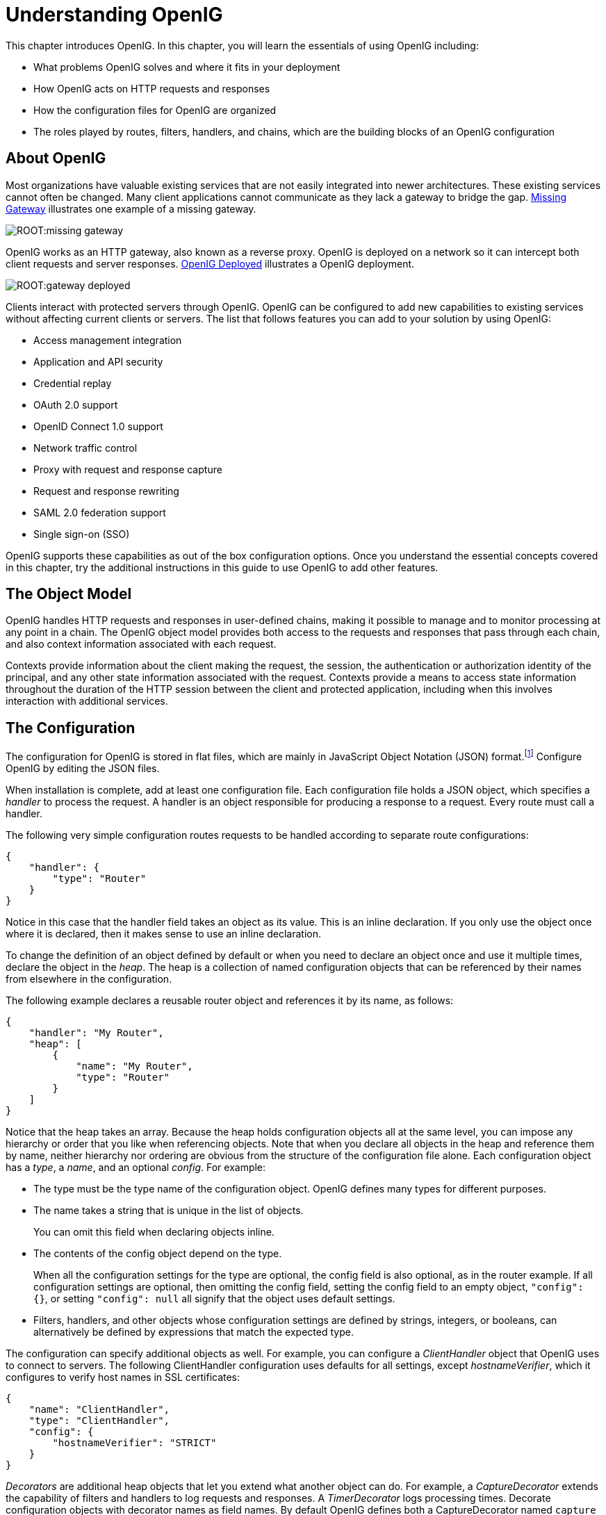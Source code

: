 ////
  The contents of this file are subject to the terms of the Common Development and
  Distribution License (the License). You may not use this file except in compliance with the
  License.
 
  You can obtain a copy of the License at legal/CDDLv1.0.txt. See the License for the
  specific language governing permission and limitations under the License.
 
  When distributing Covered Software, include this CDDL Header Notice in each file and include
  the License file at legal/CDDLv1.0.txt. If applicable, add the following below the CDDL
  Header, with the fields enclosed by brackets [] replaced by your own identifying
  information: "Portions copyright [year] [name of copyright owner]".
 
  Copyright 2017 ForgeRock AS.
  Portions Copyright 2024 3A Systems LLC.
////

:figure-caption!:
:example-caption!:
:table-caption!:
:leveloffset: -1"


[#chap-start-here]
== Understanding OpenIG

This chapter introduces OpenIG. In this chapter, you will learn the essentials of using OpenIG including:

* What problems OpenIG solves and where it fits in your deployment

* How OpenIG acts on HTTP requests and responses

* How the configuration files for OpenIG are organized

* The roles played by routes, filters, handlers, and chains, which are the building blocks of an OpenIG configuration


[#about]
=== About OpenIG

Most organizations have valuable existing services that are not easily integrated into newer architectures. These existing services cannot often be changed. Many client applications cannot communicate as they lack a gateway to bridge the gap. xref:#figure-missing-gateway[Missing Gateway] illustrates one example of a missing gateway.

[#figure-missing-gateway]
image::ROOT:missing-gateway.png[]
OpenIG works as an HTTP gateway, also known as a reverse proxy. OpenIG is deployed on a network so it can intercept both client requests and server responses. xref:#figure-gateway-deployed[OpenIG Deployed] illustrates a OpenIG deployment.

[#figure-gateway-deployed]
image::ROOT:gateway-deployed.png[]
Clients interact with protected servers through OpenIG. OpenIG can be configured to add new capabilities to existing services without affecting current clients or servers.
The list that follows features you can add to your solution by using OpenIG:

* Access management integration

* Application and API security

* Credential replay

* OAuth 2.0 support

* OpenID Connect 1.0 support

* Network traffic control

* Proxy with request and response capture

* Request and response rewriting

* SAML 2.0 federation support

* Single sign-on (SSO)

OpenIG supports these capabilities as out of the box configuration options. Once you understand the essential concepts covered in this chapter, try the additional instructions in this guide to use OpenIG to add other features.


[#the-object-model]
=== The Object Model

OpenIG handles HTTP requests and responses in user-defined chains, making it possible to manage and to monitor processing at any point in a chain. The OpenIG object model provides both access to the requests and responses that pass through each chain, and also context information associated with each request.

Contexts provide information about the client making the request, the session, the authentication or authorization identity of the principal, and any other state information associated with the request. Contexts provide a means to access state information throughout the duration of the HTTP session between the client and protected application, including when this involves interaction with additional services.


[#the-configuration]
=== The Configuration

The configuration for OpenIG is stored in flat files, which are mainly in JavaScript Object Notation (JSON) format.footnote:d2528e455[OpenIG also uses Java properties files and XML files for SAML 2.0.] Configure OpenIG by editing the JSON files.

When installation is complete, add at least one configuration file. Each configuration file holds a JSON object, which specifies a __handler__ to process the request. A handler is an object responsible for producing a response to a request. Every route must call a handler.

The following very simple configuration routes requests to be handled according to separate route configurations:

[source, javascript]
----
{
    "handler": {
        "type": "Router"
    }
}
----
Notice in this case that the handler field takes an object as its value. This is an inline declaration. If you only use the object once where it is declared, then it makes sense to use an inline declaration.

To change the definition of an object defined by default or when you need to declare an object once and use it multiple times, declare the object in the __heap__. The heap is a collection of named configuration objects that can be referenced by their names from elsewhere in the configuration.

The following example declares a reusable router object and references it by its name, as follows:

[source, javascript]
----
{
    "handler": "My Router",
    "heap": [
        {
            "name": "My Router",
            "type": "Router"
        }
    ]
}
----
Notice that the heap takes an array. Because the heap holds configuration objects all at the same level, you can impose any hierarchy or order that you like when referencing objects. Note that when you declare all objects in the heap and reference them by name, neither hierarchy nor ordering are obvious from the structure of the configuration file alone.
Each configuration object has a __type__, a __name__, and an optional __config__. For example:

* The type must be the type name of the configuration object. OpenIG defines many types for different purposes.

* The name takes a string that is unique in the list of objects.
+
You can omit this field when declaring objects inline.

* The contents of the config object depend on the type.
+
When all the configuration settings for the type are optional, the config field is also optional, as in the router example. If all configuration settings are optional, then omitting the config field, setting the config field to an empty object, `"config": {}`, or setting `"config": null` all signify that the object uses default settings.

* Filters, handlers, and other objects whose configuration settings are defined by strings, integers, or booleans, can alternatively be defined by expressions that match the expected type.

The configuration can specify additional objects as well. For example, you can configure a __ClientHandler__ object that OpenIG uses to connect to servers. The following ClientHandler configuration uses defaults for all settings, except __hostnameVerifier__, which it configures to verify host names in SSL certificates:

[source, javascript]
----
{
    "name": "ClientHandler",
    "type": "ClientHandler",
    "config": {
        "hostnameVerifier": "STRICT"
    }
}
----
__Decorators__ are additional heap objects that let you extend what another object can do. For example, a __CaptureDecorator__ extends the capability of filters and handlers to log requests and responses. A __TimerDecorator__ logs processing times. Decorate configuration objects with decorator names as field names. By default OpenIG defines both a CaptureDecorator named `capture` and also a TimerDecorator named `timer`. Log requests, responses, and processing times by adding decorations as shown in the following example:

[source, javascript]
----
{
    "handler": {
        "type": "Router",
        "capture": [ "request", "response" ],
        "timer": true
    }
}
----
OpenIG also creates additional utility objects with default settings, including ClientHandler, __LogSink__, and __TemporaryStorage__. These objects can be referenced by name and do not need to be configured unless they are needed to override the default configurations.

__Routes__ are configuration objects whose behavior is triggered when their conditions are matched. Routes inherit settings from their parent configurations. This means that you can configure global objects in the heap of the base configuration for example, and then reference the objects by name in any other OpenIG configuration.


[#routing]
=== Routing

OpenIG routing lets you use multiple configuration files. Routing also lets OpenIG reload configurations that you change at runtime without restarting OpenIG.

Use routing where OpenIG protects multiple services or multiple and different endpoints of the same service. Routing is also used when processing a request involves multiple steps, because the client must be redirected to authenticate with an identity provider before accessing the service.

As illustrated in xref:#the-configuration[The Configuration] a __router__ manages the routes in its file system directory, periodically reloading changed routes unless it is configured to load them only at startup.

A router does not explicitly specify any routes. Instead the router specifies a directory where route configuration files are found, or uses the default directory. Routes specify their own __condition__, which is an expression that evaluates to true, false, or null. If a route condition is true, then the route handles the request.

The following example specifies a condition that is true when the request path is `/login`:

[source, javascript]
----
"condition": "${matches(request.uri.path, '^/login')}"
----
If the route has no condition, or if the value of the condition is null, then the route matches any request. Furthermore, OpenIG orders routes lexicographically by file name.

You can use these features to have both optional and default routes. For example, you could name your routes to check conditions in order: `01-login.json`, `02-protected.json`, `99-default.json`. Alternatively, you can name routes by using the name property on the route.

A router configuration can specify where to look for route files. As a router is a kind of handler, routes can have routers, too.


[#filters-handlers-chains]
=== Filters, Handlers, and Chains

Routing only delegates request handling. It does not actually modify the request, the response, or the context. To modify these, chain together filters and handlers:

* A __handler__ either delegates to another handler, or it produces a response.
+
One way to produce a response is to send a request to and receive a response from an external service. In this case, OpenIG acts as a client of the service, often on behalf of the client whose request initiated the request.
+
Another way to produce a response is to build a response either statically or based on something in the context. In this case, OpenIG plays the role of server, generating a response to return to the client.

* A __filter__ either transforms data in the request, response, or context, or performs an action when the request or response passes through the filter.
+
A filter can leave the request, response, and contexts unchanged. For example, it can log the context as it passes through the filter. Alternatively, it can change request or response. For example, it can generate a static request to replace the client request, add a header to the request, or remove a header from a response.

* A __chain__ is a type of handler that dispatches processing to a list of filters in order, and then to the handler.
+
A chain can be placed anywhere in a configuration that a handler can be placed. Filters process the incoming request and pass it on to the next filter and the handler. After the handler produces a response, the filters process the outgoing response as it makes its way to the client. Note that the same filter can process both the incoming request and the outgoing response but most filters do one or the other.

xref:#figure-chain[Flow Inside a Chain] shows the flow inside a chain, where a request filter transforms the request, a handler sends the request to a protected application, and then a response filter transforms the response. Notice how the flow traverses the filters in reverse order when the response comes back from the handler.

[#figure-chain]
image::ROOT:chain.png[]
The route configuration in xref:#example-chain[Chain to a Protected Application] demonstrates the flow through a chain to a protected application.

[#example-chain]
.Chain to a Protected Application
====

[source, javascript]
----
{
    "handler": {
        "type": "Chain",
        "comment": "Base configuration defines the capture decorator",
        "config": {
            "filters": [
                {
                    "type": "HeaderFilter",
                    "comment": "Add a header to all requests",
                    "config": {
                        "messageType": "REQUEST",
                        "add": {
                            "MyHeaderFilter_request": [
                                "Added by HeaderFilter to request"
                            ]
                        }
                    }
                },
                {
                     "type": "HeaderFilter",
                     "comment": "Add a header to all responses",
                     "config": {
                         "messageType": "RESPONSE",
                         "add": {
                             "MyHeaderFilter_response": [
                                 "Added by HeaderFilter to response"
                            ]
                         }
                     }
                }
            ],
            "handler": {
                "type": "ClientHandler",
                "comment": "Log the request, pass it to the protected application,
                            and then log the response",
                "capture": "all",
                "baseURI": "http://app.example.com:8081"
            }
        }
    }
}
----
The chain receives the request and context and processes it as follows:

* The first `HeaderFilter` adds a header to the incoming request.

* The second `HeaderFilter` is configured to manage responses, not requests, so it simply passes the request and context to the handler.

* The `ClientHandler` captures (logs) the request.

* The `ClientHandler` passes the transformed request to the protected application.

* The protected application passes a response to the `ClientHandler`.

* The `ClientHandler` captures (logs) the response.

* The second `HeaderFilter` adds a header added to the response.

* The first `HeaderFilter` is configured to manage requests, not responses, so it simply passes the response back to OpenIG.

====
xref:#example-chain[Chain to a Protected Application] explained how a chain processes a request and its context. xref:#example-chain-request-response[Requests and Responses in a Chain] illustrates the HTTP requests and responses captured as they flow through the chain.

[#example-chain-request-response]
.Requests and Responses in a Chain
====

[source, httprequest]
----
### Original request from user-agent
GET http://openig.example.com:8080/ HTTP/1.1
Accept: */*
Host: openig.example.com:8080

### Add a header to the request (inside OpenIG) and direct it to the protected application
GET http://app.example.com:8081/ HTTP/1.1
Accept: */*
Host: openig.example.com:8080
MyHeaderFilter_request: Added by HeaderFilter to request

### Return the response to the user-agent
HTTP/1.1 200 OK
Content-Length: 1809
Content-Type: text/html; charset=ISO-8859-1

### Add a header to the response (inside OpenIG)
HTTP/1.1 200 OK
Content-Length: 1809
MyHeaderFilter_response: Added by HeaderFilter to response
----
====


[#config-comments]
=== Using Comments in OpenIG Configuration Files

The JSON format does not specify a notation for comments. If OpenIG does not recognize a JSON field name, it ignores the field. As a result, it is possible to use comments in configuration files.
Use the following conventions when commenting to ensure your configuration files are easier to read:

* Use `comment` fields to add text comments. xref:#figure-comment-field[Using a Comment Field] illustrates a CaptureDecorator configuration that includes a text comment.


[#figure-comment-field]

[source, javascript]
----
{
    "name": "capture",
    "type": "CaptureDecorator",
    "comment": "Write request and response information to the LogSink",
    "config": {
        "captureEntity": true
    }
}
----


* Use an underscore (`_`) to comment a field temporarily. xref:#figure-comment-underscore[Using an Underscore] illustrates a `CaptureDecorator` that has `"captureEntity": true` commented out. As a result, it uses the default setting (`"captureEntity": false`).


[#figure-comment-underscore]

[source, javascript]
----
{
    "name": "capture",
    "type": "CaptureDecorator",
    "config": {
        "_captureEntity": true
    }
}
----




[#next-steps]
=== Next Steps

Now that you understand the essential concepts, start using OpenIG with the help of the following chapters:
--

xref:chap-quickstart.adoc#chap-quickstart[Getting Started]::
This chapter shows you how to get OpenIG up and running quickly.

xref:chap-install.adoc#chap-install[Installation in Detail]::
This chapter covers more advanced installation procedures.

xref:chap-credentials-tutorial.adoc#chap-credentials-tutorial[Getting Login Credentials From Data Sources]::
This chapter shows you how to configure OpenIG to look up credentials in external sources, such as a file or a database.

xref:chap-password-capture-replay-tutorial.adoc#chap-password-capture-replay-tutorial[Getting Login Credentials From OpenAM]::
This chapter walks you through an OpenAM integration with OpenAM's password capture and replay feature.

xref:chap-federation.adoc#chap-federation[OpenIG As a SAML 2.0 Service Provider]::
This chapter shows how to configure OpenIG as a SAML 2.0 Identity Provider.

xref:chap-oauth2-rs.adoc#chap-oauth2-rs[OpenIG As an OAuth 2.0 Resource Server]::
This chapter explains how OpenIG acts as an OAuth 2.0 Resource Server, and follows with a tutorial that shows you how to use OpenIG as a resource server.

xref:chap-oauth2-client.adoc#chap-oauth2-client[OpenIG As an OAuth 2.0 Client or OpenID Connect Relying Party]::
This chapter explains how OpenIG acts as an OAuth 2.0 client or OpenID Connect 1.0 relying party, and follows with a tutorial that shows you how to use OpenIG as an OpenID Connect 1.0 relying party.

xref:chap-routing.adoc#chap-routing[Configuring Routes]::
This chapter shows how to configure OpenIG to allow dynamic configuration changes and route to multiple applications.

xref:chap-gateway-templates.adoc#chap-gateway-templates[Configuration Templates]::
This chapter provides sample OpenIG configuration files for common use cases.

--


